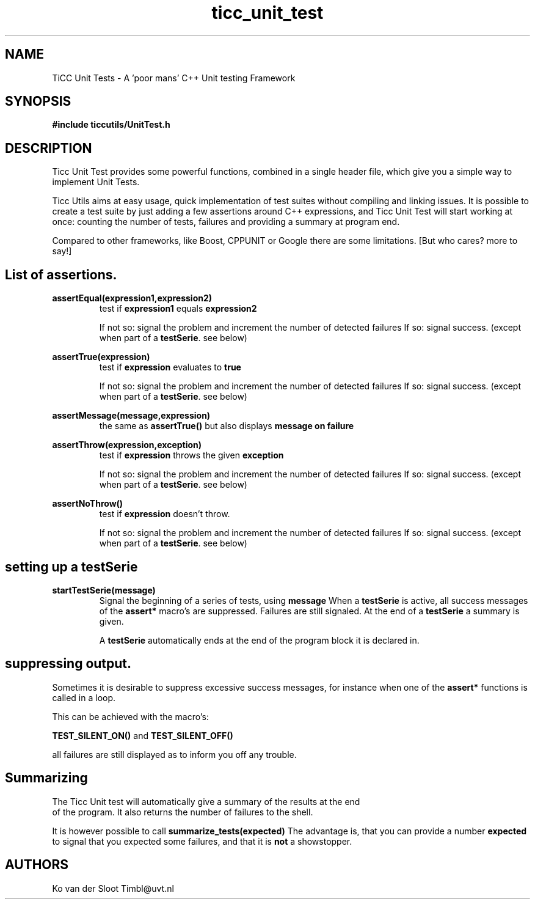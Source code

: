 .TH ticc_unit_test 1 "2012 August 20"

.SH NAME
TiCC Unit Tests - A 'poor mans' C++ Unit testing Framework
.SH SYNOPSIS

.B #include "ticcutils/UnitTest.h"

.SH DESCRIPTION
Ticc Unit Test provides some powerful functions, combined in a single header 
file, which give you a simple way to implement Unit Tests.

Ticc Utils aims at easy usage, quick implementation of test suites without
compiling and linking issues. It is possible to create a test suite by just adding
a few assertions around C++ expressions, and Ticc Unit Test will start working 
at once: counting the number of tests, failures and providing a summary at 
program end.

Compared to other frameworks, like Boost, CPPUNIT or Google there are some 
limitations. [But who cares? more to say!]

.SH List of assertions.

.B assertEqual(expression1,expression2)
.RS
test if 
.B expression1
equals
.B expression2

If not so: signal the problem and increment the number of detected failures
If so: signal success. (except when part of a 
.BR testSerie . 
see below)
.RE

.B assertTrue(expression)
.RS
test if 
.B expression
evaluates to 
.B true

If not so: signal the problem and increment the number of detected failures
If so: signal success. (except when part of a 
.BR testSerie . 
see below)
.RE

.B assertMessage(message,expression)
.RS
the same as 
.B assertTrue()
but also displays 
.B message on failure
.RE

.B assertThrow(expression,exception)
.RS
test if 
.B expression
throws the given
.B exception

If not so: signal the problem and increment the number of detected failures
If so: signal success. (except when part of a 
.BR testSerie . 
see below)
.RE

.B assertNoThrow()
.RS
test if 
.B expression
doesn't throw.

If not so: signal the problem and increment the number of detected failures
If so: signal success. (except when part of a 
.BR testSerie . 
see below)
.RE

.SH setting up a testSerie

.B startTestSerie(message)
.RS
Signal the beginning of a series of tests, using 
.B message
When a
.B testSerie
is active, all success messages of the 
.B assert*
macro's are suppressed. Failures are still signaled. At the end of a
.B testSerie
a summary is given.

A
.B testSerie
automatically ends at the end of the program block it is declared in.

.SH suppressing output.
Sometimes it is desirable to suppress excessive success messages, for instance 
when one of the
.B assert*
functions is called in a loop.

This can be achieved with the macro's:

.B TEST_SILENT_ON()
and
.B TEST_SILENT_OFF()

all failures are still displayed as to inform you off any trouble.

.SH Summarizing
The Ticc Unit test will automatically give a summary of the results at the end
 of the program. It also returns the number of failures to the shell.

It is however possible to call
.B summarize_tests(expected)
.BR
The advantage is, that you can provide a number
.B expected
to signal that you expected some failures, and that it is 
.B not
a showstopper.
.ER

.SH AUTHORS
Ko van der Sloot Timbl@uvt.nl


